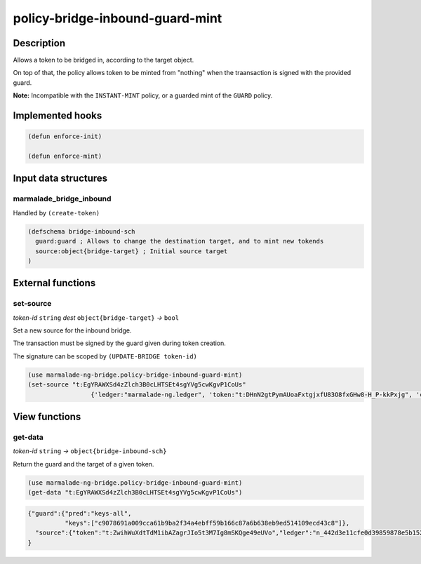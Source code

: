 .. _POLICY-BRIDGE-INBOUND-GUARD-MINT:

policy-bridge-inbound-guard-mint
--------------------------------

Description
^^^^^^^^^^^

Allows a token to be bridged in, according to the target object.

On top of that, the policy allows token to be minted from "nothing" when the traansaction is signed
with the provided guard.

**Note:** Incompatible with the ``INSTANT-MINT`` policy, or a guarded mint of the ``GUARD`` policy.

Implemented hooks
^^^^^^^^^^^^^^^^^

.. code:: lisp

  (defun enforce-init)

  (defun enforce-mint)


Input data structures
^^^^^^^^^^^^^^^^^^^^^

marmalade_bridge_inbound
~~~~~~~~~~~~~~~~~~~~~~~~~

Handled by ``(create-token)``

.. code:: lisp

  (defschema bridge-inbound-sch
    guard:guard ; Allows to change the destination target, and to mint new tokends
    source:object{bridge-target} ; Initial source target
  )


External functions
^^^^^^^^^^^^^^^^^^

set-source
~~~~~~~~~~
*token-id* ``string`` *dest* ``object{bridge-target}`` *→* ``bool``

Set a new source for the inbound bridge.

The transaction must be signed by the guard given during token creation.

The signature can be scoped by ``(UPDATE-BRIDGE token-id)``

.. code:: lisp

  (use marmalade-ng-bridge.policy-bridge-inbound-guard-mint)
  (set-source "t:EgYRAWXSd4zZlch3B0cLHTSEt4sgYVg5cwKgvP1CoUs"
                   {'ledger:"marmalade-ng.ledger", 'token:"t:DHnN2gtPymAUoaFxtgjxfU83O8fxGHw8-H_P-kkPxjg", 'chain:""})

View functions
^^^^^^^^^^^^^^
get-data
~~~~~~~~
*token-id* ``string``  *→* ``object{bridge-inbound-sch}``

Return the guard and the target of a given token.

.. code:: lisp

  (use marmalade-ng-bridge.policy-bridge-inbound-guard-mint)
  (get-data "t:EgYRAWXSd4zZlch3B0cLHTSEt4sgYVg5cwKgvP1CoUs")


.. code:: json

  {"guard":{"pred":"keys-all",
            "keys":["c9078691a009cca61b9ba2f34a4ebff59b166c87a6b638eb9ed514109ecd43c8"]},
    "source":{"token":"t:ZwihWuXdtTdM1ibAZagrJIo5t3M7Ig8mSKQge49eUVo","ledger":"n_442d3e11cfe0d39859878e5b1520cd8b8c36e5db.ledger","chain":"0"}
  }
